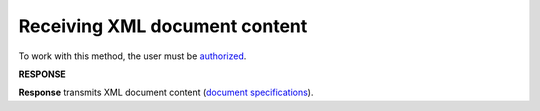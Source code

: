 ##########################################################################################################################
**Receiving XML document content**
##########################################################################################################################

To work with this method, the user must be `authorized <https://wiki.edin.ua/en/latest/integration_2_0/APIv2/Methods/Authorization.html>`__.

.. csv-table:: 
  :file: GetXML.csv
  :widths:  10, 41
  :stub-columns: 0

**RESPONSE**

**Response** transmits XML document content (`document specifications <https://wiki.edin.ua/uk/latest/XML/XML-structure.html>`__).

